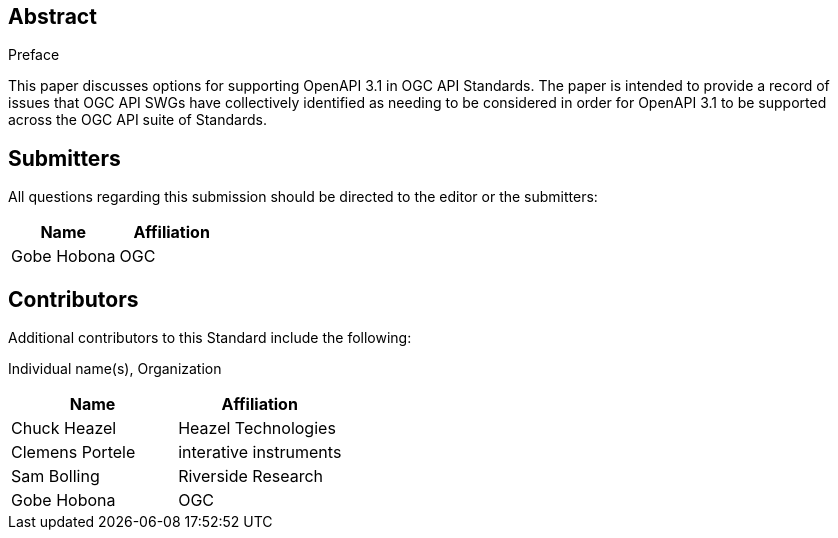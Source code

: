 
////
== Keywords

Keywords inserted here automatically by Metanorma
////


.Preface

////
*OGC Declaration*
////

////
[THIS TEXT IS ALREADY ADDED AUTOMATICALLY IN THE FRONTISPIECE OF ALL OGC DOUCMENTS]

Attention is drawn to the possibility that some of the elements of this document may be the subject of patent rights. The Open Geospatial Consortium shall not be held responsible for identifying any or all such patent rights.

Recipients of this document are requested to submit, with their comments, notification of any relevant patent claims or other intellectual property rights of which they may be aware that might be infringed by any implementation of the standard set forth in this document, and to provide supporting documentation.
////


[abstract]
== Abstract

This paper discusses options for supporting OpenAPI 3.1 in OGC API Standards. The paper is intended to provide a record of issues that OGC API SWGs have collectively identified as needing to be considered in order for OpenAPI 3.1 to be supported across the OGC API suite of Standards.

[.preface]
== Submitters
All questions regarding this submission should be directed to the editor or the submitters:


|===
|Name |Affiliation

|Gobe Hobona | OGC
|===


[.preface]
== Contributors

//This clause is optional.

Additional contributors to this Standard include the following:

Individual name(s), Organization

|===
|Name |Affiliation

|Chuck Heazel | Heazel Technologies
|Clemens Portele | interative instruments
|Sam Bolling | Riverside Research
|Gobe Hobona | OGC
|===

